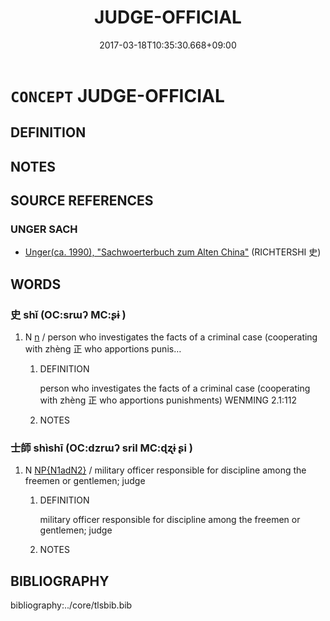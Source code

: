 # -*- mode: mandoku-tls-view -*-
#+TITLE: JUDGE-OFFICIAL
#+DATE: 2017-03-18T10:35:30.668+09:00        
#+STARTUP: content
* =CONCEPT= JUDGE-OFFICIAL
:PROPERTIES:
:CUSTOM_ID: uuid-2fefdb44-2eb9-41d9-95fb-30124c412ed8
:TR_ZH: 裁判員
:END:
** DEFINITION



** NOTES

** SOURCE REFERENCES
*** UNGER SACH
 - [[cite:UNGER-SACH][Unger(ca. 1990), "Sachwoerterbuch zum Alten China"]] (RICHTERSHI 史)
** WORDS
   :PROPERTIES:
   :VISIBILITY: children
   :END:
*** 史 shǐ (OC:srɯʔ MC:ʂɨ )
:PROPERTIES:
:CUSTOM_ID: uuid-fbf217e5-3ca5-4ced-b7f2-4c101dc024a3
:Char+: 史(30,2/5) 
:GY_IDS+: uuid-0ce356ec-2b46-4b12-8133-1bdca46c85b2
:PY+: shǐ     
:OC+: srɯʔ     
:MC+: ʂɨ     
:END: 
**** N [[tls:syn-func::#uuid-8717712d-14a4-4ae2-be7a-6e18e61d929b][n]] / person who investigates the facts of a criminal case (cooperating with zhèng 正 who apportions punis...
:PROPERTIES:
:CUSTOM_ID: uuid-ef9b4805-224c-4013-bc20-32d7394f76a4
:REGISTER: 2
:WARRING-STATES-CURRENCY: 2
:END:
****** DEFINITION

person who investigates the facts of a criminal case (cooperating with zhèng 正 who apportions punishments) WENMING 2.1:112

****** NOTES

*** 士師 shìshī (OC:dzrɯʔ sril MC:ɖʐɨ ʂi )
:PROPERTIES:
:CUSTOM_ID: uuid-666e0b42-5a09-4cd6-a504-abecfbb478eb
:Char+: 士(33,0/3) 師(50,7/10) 
:GY_IDS+: uuid-fb89a673-a23b-40ad-ab82-7b44c4b3995e uuid-7f5155a2-b2a5-48d5-954e-6c082ba18a4c
:PY+: shì shī    
:OC+: dzrɯʔ sril    
:MC+: ɖʐɨ ʂi    
:END: 
**** N [[tls:syn-func::#uuid-e144e5f3-6f48-434b-ad41-3e76234cca69][NP{N1adN2}]] / military officer responsible for discipline among the freemen or gentlemen; judge
:PROPERTIES:
:CUSTOM_ID: uuid-4a08e5d4-fcbb-4c69-b1cf-e9026b5225a6
:END:
****** DEFINITION

military officer responsible for discipline among the freemen or gentlemen; judge

****** NOTES

** BIBLIOGRAPHY
bibliography:../core/tlsbib.bib
